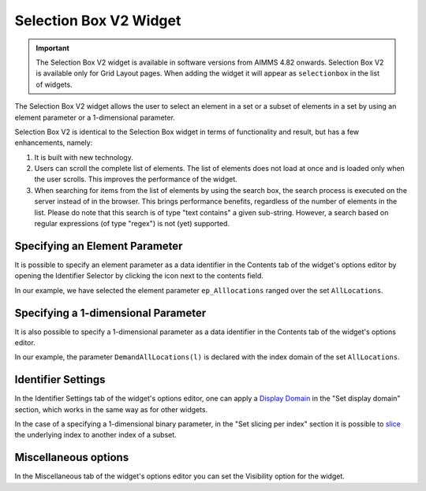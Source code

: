 Selection Box V2 Widget
=======================

.. important::

	The Selection Box V2 widget is available in software versions from AIMMS 4.82 onwards. Selection Box V2 is available only for Grid Layout pages. When adding the widget it will appear as ``selectionbox`` in the list of widgets.

The Selection Box V2 widget allows the user to select an element in a set or a subset of elements in a set by using an element parameter or a 1-dimensional parameter. 

Selection Box V2 is identical to the Selection Box widget in terms of functionality and result, but has a few enhancements, namely:

#. It is built with new technology.
#. Users can scroll the complete list of elements. The list of elements does not load at once and is loaded only when the user scrolls. This improves the performance of the widget.
#. When searching for items from the list of elements by using the search box, the search process is executed on the server instead of in the browser. 
   This brings performance benefits, regardless of the number of elements in the list. 
   Please do note that this search is of type "text contains" a given sub-string. However, a search based on regular expressions (of type "regex") is not (yet) supported. 

Specifying an Element Parameter
-------------------------------

It is possible to specify an element parameter as a data identifier in the Contents tab of the widget's options editor by opening the Identifier Selector by clicking the icon next to the contents field.

.. image:: images/SelectionBoxV2_AddContent.png
    :align: center

\

In our example, we have selected the element parameter ``ep_Alllocations`` ranged over the set ``AllLocations``.

.. image:: images/SelectionBoxV2_ElementParameter.png
    :align: center

\

.. image:: images/SelectionBoxV2_AddContent.png
    :align: center

\

.. image:: images/SelectionBoxV2_EP_Result.png
    :align: center

\

Specifying a 1-dimensional Parameter
------------------------------------

It is also possible to specify a 1-dimensional parameter as a data identifier in the Contents tab of the widget's options editor.

.. image:: images/SelectionBoxV2_OneDimParameter.png
    :align: center

\

In our example, the parameter ``DemandAllLocations(l)`` is declared with the index domain of the set ``AllLocations``.

.. image:: images/SelectionBoxV2_Parameter_Result.png
    :align: center

\

Identifier Settings
-------------------

In the Identifier Settings tab of the widget's options editor, one can apply a `Display Domain <widget-options.html#id5>`_ in the "Set display domain" section, which works in the same way as for other widgets.

In the case of a specifying a 1-dimensional binary parameter, in the "Set slicing per index" section it is possible to `slice <widget-options.html#id6>`_ the underlying index to another index of a subset.
	
Miscellaneous options
---------------------

In the Miscellaneous tab of the widget's options editor you can set the Visibility option for the widget.